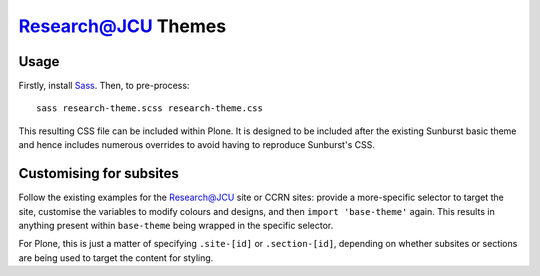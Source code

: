Research@JCU Themes
===================

Usage
-----

Firstly, install Sass_. Then, to pre-process::


    sass research-theme.scss research-theme.css


This resulting CSS file can be included within Plone.  It is designed to be
included after the existing Sunburst basic theme and hence includes numerous
overrides to avoid having to reproduce Sunburst's CSS.

.. _Sass: http://sass-lang.com/

Customising for subsites
------------------------

Follow the existing examples for the Research@JCU site or CCRN sites: provide
a more-specific selector to target the site, customise the variables to modify
colours and designs, and then ``import 'base-theme'`` again.  This results in
anything present within ``base-theme`` being wrapped in the specific
selector.

For Plone, this is just a matter of specifying ``.site-[id]`` or
``.section-[id]``, depending on whether subsites or sections are being used to
target the content for styling.
